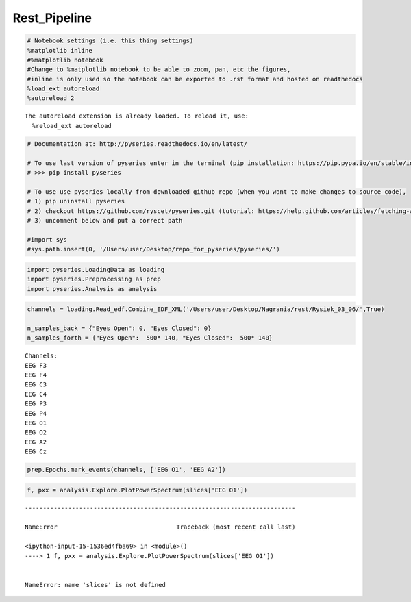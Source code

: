 Rest_Pipeline
-------------
.. code:: python

    # Notebook settings (i.e. this thing settings) 
    %matplotlib inline
    #%matplotlib notebook 
    #Change to %matplotlib notebook to be able to zoom, pan, etc the figures,
    #inline is only used so the notebook can be exported to .rst format and hosted on readthedocs
    %load_ext autoreload
    %autoreload 2 


.. parsed-literal::

    The autoreload extension is already loaded. To reload it, use:
      %reload_ext autoreload


.. code:: python

    # Documentation at: http://pyseries.readthedocs.io/en/latest/
    
    # To use last version of pyseries enter in the terminal (pip installation: https://pip.pypa.io/en/stable/installing/)
    # >>> pip install pyseries 
    
    # To use use pyseries locally from downloaded github repo (when you want to make changes to source code),
    # 1) pip uninstall pyseries 
    # 2) checkout https://github.com/ryscet/pyseries.git (tutorial: https://help.github.com/articles/fetching-a-remote/)
    # 3) uncomment below and put a correct path 
    
    #import sys
    #sys.path.insert(0, '/Users/user/Desktop/repo_for_pyseries/pyseries/')

.. code:: python

    import pyseries.LoadingData as loading
    import pyseries.Preprocessing as prep
    import pyseries.Analysis as analysis

.. code:: python

    channels = loading.Read_edf.Combine_EDF_XML('/Users/user/Desktop/Nagrania/rest/Rysiek_03_06/',True)
    
    n_samples_back = {"Eyes Open": 0, "Eyes Closed": 0}
    n_samples_forth = {"Eyes Open":  500* 140, "Eyes Closed":  500* 140}



.. parsed-literal::

    Channels:
    EEG F3
    EEG F4
    EEG C3
    EEG C4
    EEG P3
    EEG P4
    EEG O1
    EEG O2
    EEG A2
    EEG Cz


.. code:: python

    prep.Epochs.mark_events(channels, ['EEG O1', 'EEG A2'])




.. image:: output_4_0.png



.. image:: output_4_1.png


.. code:: python

    f, pxx = analysis.Explore.PlotPowerSpectrum(slices['EEG O1'])


::


    ---------------------------------------------------------------------------

    NameError                                 Traceback (most recent call last)

    <ipython-input-15-1536ed4fba69> in <module>()
    ----> 1 f, pxx = analysis.Explore.PlotPowerSpectrum(slices['EEG O1'])
    

    NameError: name 'slices' is not defined



